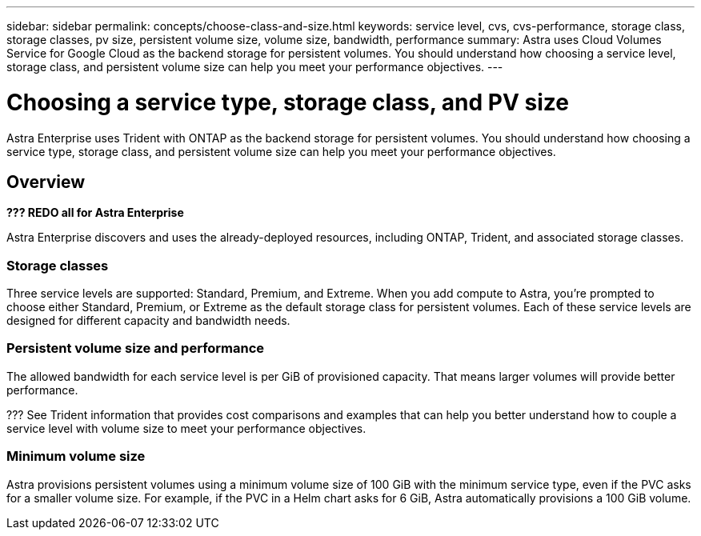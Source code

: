---
sidebar: sidebar
permalink: concepts/choose-class-and-size.html
keywords: service level, cvs, cvs-performance, storage class, storage classes, pv size, persistent volume size, volume size, bandwidth, performance
summary: Astra uses Cloud Volumes Service for Google Cloud as the backend storage for persistent volumes. You should understand how choosing a service level, storage class, and persistent volume size can help you meet your performance objectives.
---

= Choosing a service type, storage class, and PV size
:hardbreaks:
:icons: font
:imagesdir: ../media/concepts/

[.lead]
Astra Enterprise uses Trident with ONTAP as the backend storage for persistent volumes. You should understand how choosing a service type, storage class, and persistent volume size can help you meet your performance objectives.

== Overview

*??? REDO all for Astra Enterprise*

Astra Enterprise discovers and uses the already-deployed resources, including ONTAP, Trident, and associated storage classes.

=== Storage classes

Three service levels are supported: Standard, Premium, and Extreme. When you add compute to Astra, you're prompted to choose either Standard, Premium, or Extreme as the default storage class for persistent volumes. Each of these service levels are designed for different capacity and bandwidth needs.



=== Persistent volume size and performance

The allowed bandwidth for each service level is per GiB of provisioned capacity. That means larger volumes will provide better performance.

??? See Trident information that provides cost comparisons and examples that can help you better understand how to couple a service level with volume size to meet your performance objectives.

=== Minimum volume size

Astra provisions persistent volumes using a minimum volume size of 100 GiB with the minimum service type, even if the PVC asks for a smaller volume size. For example, if the PVC in a Helm chart asks for 6 GiB, Astra automatically provisions a 100 GiB volume.
